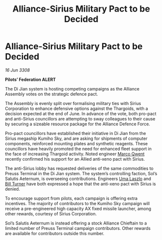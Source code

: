 :PROPERTIES:
:ID:       fad698df-5d12-4c41-8113-536945fbba80
:END:
#+title: Alliance-Sirius Military Pact to be Decided
#+filetags: :Thargoid:Alliance:galnet:

* Alliance-Sirius Military Pact to be Decided

/16 Jun 3308/

*Pilots’ Federation ALERT* 

The Di Jian system is hosting competing campaigns as the Alliance Assembly votes on the strategic defence pact. 

The Assembly is evenly split over formalising military ties with Sirius Corporation to enhance defensive options against the Thargoids, with a decision expected at the end of June. In advance of the vote, both pro-pact and anti-Sirius councillors are attempting to sway colleagues to their cause by securing a sizeable resource package for the Alliance Defence Force.  

Pro-pact councillors have established their initiative in Di Jian from the Sirius megaship Kumiho Sky, and are asking for shipments of computer components, reinforced mounting plates and synthetic reagents. These councillors have heavily promoted the need for enhanced fleet support in the face of increasing Thargoid activity. Noted engineer [[id:d18667b7-1da8-48ca-bb84-e280ebf77a35][Marco Qwent]] recently confirmed his support for an Allied anti-xeno pact with Sirius. 

The anti-Sirius lobby has requested deliveries of the same commodities to Preuss Terminal in the Di Jian system. The system’s controlling faction, Sol’s Salutis Aeternum, is overseeing contributions. Engineers [[id:132a80d4-8dcb-46d5-bb30-7621c30f9d5c][Uma Laszlo]] and [[id:f3426d7a-dfd4-4e6c-8f29-f53c7e31d071][Bill Turner]] have both expressed a hope that the anti-xeno pact with Sirius is denied. 

To encourage support from pilots, each campaign is offering extra incentives. The majority of contributors to the Kumiho Sky campaign will receive a pre-engineered high capacity AX fixed missile launcher, among other rewards, courtesy of Sirius Corporation. 

Sol’s Salutis Aeternum is instead offering a stock Alliance Chieftain to a limited number of Preuss Terminal campaign contributors. Other rewards are available for contributors outside this number.
